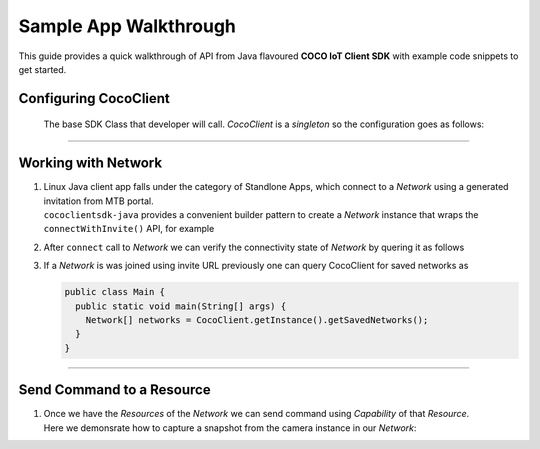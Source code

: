 .. sectionauthor:: Krishna

.. _sample_app_walkthrough_linux_java_headless_client_apps:

Sample App Walkthrough
======================

This guide provides a quick walkthrough of API from Java flavoured **COCO IoT Client SDK** with example code snippets to get started.

Configuring CocoClient
----------------------

 The base SDK Class that developer will call. *CocoClient* is a *singleton* so the configuration goes as follows:

 .. code-block:: Java
    :emphasize-lines: 7, 29

    public class Main {
      public static void main(String[] args) {
        if (null != CocoClient.getInstance()) {
            return;
          }
   
          new CocoClient.Configurator()
              .withPlatform(new PlatformInterface() {
                @Override
                public String getCwdPath() {
                  return "provide_current_working_directory";
                }
   
                @Override
                public String getClientId() {
                  return "your_client_id_here";
                }
   
                @Override
                public String getAppAccessList() {
                  // JSON that describes SDK the capabilities your app will deal
                  return "{\"appCapabilities\": [0, 1, 2, 3, 4, 5, 6, 7, 8, 9, 10]}";
                }
   
                @Override
                public void authCallback(String authorizationEndpoint, String tokenEndpoint) {
                  // override this callback to perform authentication, This is triggered by SDK when tokens are expired
                }
              }).configure();
      }
    }  

----

Working with Network
--------------------

1. | Linux Java client app falls under the category of Standlone Apps, which connect to a *Network* using a generated invitation from MTB portal.
   | ``cococlientsdk-java`` provides a convenient builder pattern to create a *Network* instance that wraps the ``connectWithInvite()`` API, for example

   .. code-block:: Java
      :caption: **Connect with Invite**
      :emphasize-lines: 3, 11

       public class Main {
         public static void main(String[] args) {
           Newtork network = new Network.ConnectArgs()
                                        .setNetworkId(networkId)
                                        .setInviteUrl(inviteUrl)
                                        .setNodeId(nodeId)
                                        .setNetworkName("your_network_name")
                                        .setNetworkType(Network.NetworkType.IOT)
                                        .setUserRole(Network.UserRole.ADMIN)
                                        .setAccessType(Network.AccessType.REMOTE)
                                        .connect();
         }
       }

2. After ``connect`` call to *Network* we can verify the connectivity state of *Network* by quering it as follows

   .. code-block:: Java
      :emphasize-lines: 4, 8

      public class Main {
        public static void main(String[] args) {
          // Waiting for connected state
          while (network.getState().isConnecting()) {
            // sleep for few ms
          }

          assert network.getState().isConnected();
        }
      }

3. If a *Network* is was joined using invite URL previously one can query CocoClient for saved networks as

   .. code-block:: Java

      public class Main {
        public static void main(String[] args) {
          Network[] networks = CocoClient.getInstance().getSavedNetworks();
        }
      }

----

Send Command to a Resource
--------------------------

1. | Once we have the *Resources* of the *Network* we can send command using *Capability* of that *Resource*.
   | Here we demonsrate how to capture a snapshot from the camera instance in our *Network*:

   .. code-block:: Java
      :emphasize-lines: 5, 6

      public class Main {
        public static void main(String[] args) {
          CapabilitySnapshot capablity = cameraResource.getCapability(CapabilitySnapshot.ID);

          capability.captureSnapshot("download_path_here", height_in_px, width_in_px, timeout, 
              (filePath, status) -> {
            // handle the status of command and received snapshot here.
          });
        }
      }
